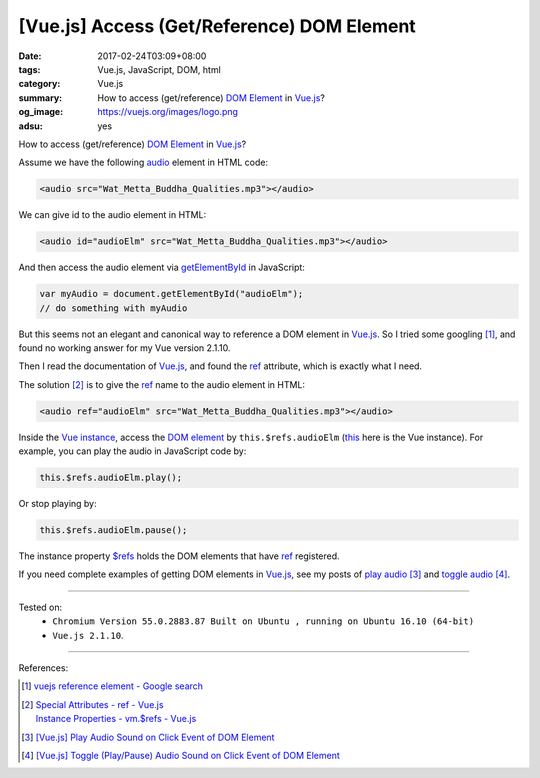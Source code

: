 [Vue.js] Access (Get/Reference) DOM Element
###########################################

:date: 2017-02-24T03:09+08:00
:tags: Vue.js, JavaScript, DOM, html
:category: Vue.js
:summary: How to access (get/reference) `DOM Element`_ in Vue.js_?
:og_image: https://vuejs.org/images/logo.png
:adsu: yes


How to access (get/reference) `DOM Element`_ in Vue.js_?

Assume we have the following audio_ element in HTML code:

.. code-block:: html

  <audio src="Wat_Metta_Buddha_Qualities.mp3"></audio>

We can give id to the audio element in HTML:

.. code-block:: html

  <audio id="audioElm" src="Wat_Metta_Buddha_Qualities.mp3"></audio>

And then access the audio element via getElementById_ in JavaScript:

.. code-block:: javascript

  var myAudio = document.getElementById("audioElm");
  // do something with myAudio

But this seems not an elegant and canonical way to reference a DOM element in
Vue.js_. So I tried some googling [1]_, and found no working answer for my Vue
version 2.1.10.

Then I read the documentation of Vue.js_, and found the ref_ attribute, which is
exactly what I need.

.. adsu:: 2

The solution [2]_ is to give the ref_ name to the audio element in HTML:

.. code-block:: html

  <audio ref="audioElm" src="Wat_Metta_Buddha_Qualities.mp3"></audio>

Inside the `Vue instance`_, access the `DOM element`_ by ``this.$refs.audioElm``
(this_ here is the Vue instance). For example, you can play the audio in
JavaScript code by:

.. code-block:: javascript

  this.$refs.audioElm.play();

Or stop playing by:

.. code-block:: javascript

  this.$refs.audioElm.pause();

The instance property `$refs`_ holds the DOM elements that have ref_ registered.

If you need complete examples of getting DOM elements in Vue.js_, see my posts
of `play audio`_ [3]_ and `toggle audio`_ [4]_.

----

Tested on:
  - ``Chromium Version 55.0.2883.87 Built on Ubuntu , running on Ubuntu 16.10 (64-bit)``
  - ``Vue.js 2.1.10``.

----

.. adsu:: 3

References:

.. [1] `vuejs reference element - Google search <https://www.google.com/search?q=vuejs+reference+element>`_
.. [2] | `Special Attributes - ref - Vue.js <https://vuejs.org/v2/api/#ref>`_
       | `Instance Properties - vm.$refs - Vue.js <https://vuejs.org/v2/api/#vm-refs>`_
.. [3] `[Vue.js] Play Audio Sound on Click Event of DOM Element <{filename}../23/vuejs-play-audio-sound-onclick-event%en.rst>`_
.. [4] `[Vue.js] Toggle (Play/Pause) Audio Sound on Click Event of DOM Element <{filename}vuejs-toggle-audio-sound-onclick-event%en.rst>`_

.. _HTML: https://www.google.com/search?q=HTML
.. _JavaScript: https://www.google.com/search?q=JavaScript
.. _audio: https://developer.mozilla.org/en-US/docs/Web/HTML/Element/audio
.. _getElementById: https://www.google.com/search?q=getElementById
.. _DOM element: https://www.google.com/search?q=DOM+element
.. _Vue.js: https://vuejs.org/
.. _ref: https://vuejs.org/v2/api/#ref
.. _Vue instance: https://vuejs.org/v2/guide/instance.html
.. _this: https://www.google.com/search?q=javascript+this
.. _$refs: https://vuejs.org/v2/api/#vm-refs
.. _play audio: {filename}../23/vuejs-play-audio-sound-onclick-event%en.rst
.. _toggle audio: {filename}vuejs-toggle-audio-sound-onclick-event%en.rst
